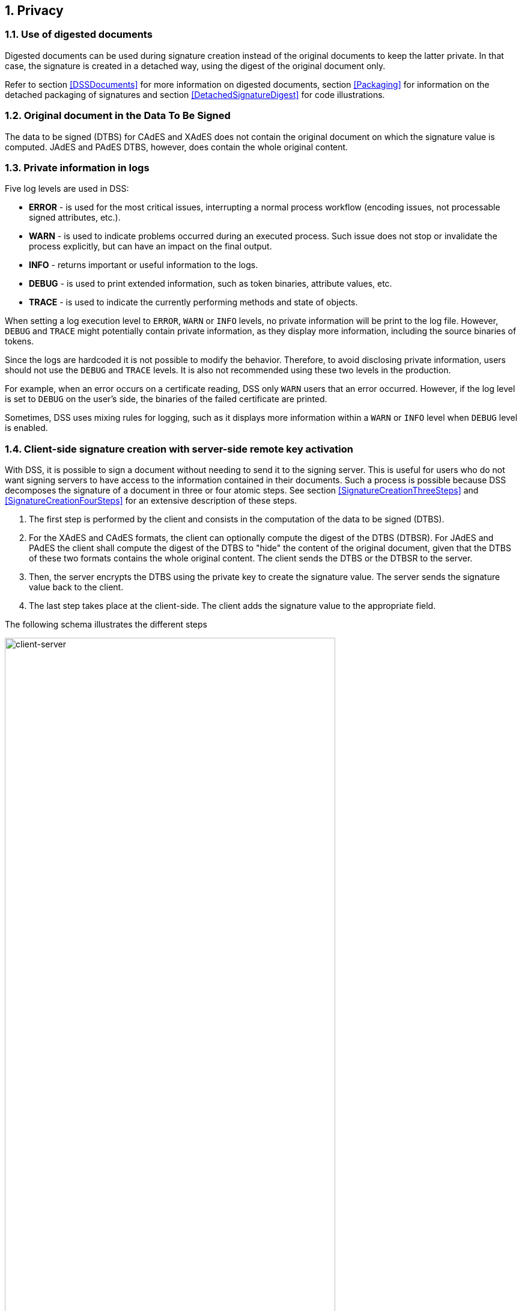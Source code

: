:sectnums:
:sectnumlevels: 5
:sourcetestdir: ../../../test/java
:samplesdir: ../_samples
:imagesdir: images/

== Privacy

=== Use of digested documents
Digested documents can be used during signature creation instead of the original documents to keep the latter private. In that case, the signature is created in a detached way, using the digest of the original document only.

Refer to section <<DSSDocuments>> for more information on digested documents, section <<Packaging>> for information on the detached packaging of signatures and section <<DetachedSignatureDigest>> for code illustrations.

=== Original document in the Data To Be Signed
The data to be signed (DTBS) for CAdES and XAdES does not contain the original document on which the signature value is computed. JAdES and PAdES DTBS, however, does contain the whole original content.

=== Private information in logs

Five log levels are used in DSS:

* *ERROR* - is used for the most critical issues, interrupting a normal process workflow (encoding issues, not processable signed attributes, etc.).
* *WARN* - is used to indicate problems occurred during an executed process. Such issue does not stop or invalidate the process explicitly, but can have an impact on the final output.
* *INFO* - returns important or useful information to the logs.
* *DEBUG* - is used to print extended information, such as token binaries, attribute values, etc.
* *TRACE* - is used to indicate the currently performing methods and state of objects.

When setting a log execution level to `ERROR`, `WARN` or `INFO` levels, no private information will be print to the log file. However, `DEBUG` and `TRACE` might potentially contain private information, as they display more information, including the source binaries of tokens.

Since the logs are hardcoded it is not possible to modify the behavior.
Therefore, to avoid disclosing private information, users should not use the `DEBUG` and `TRACE` levels. It is also not recommended using these two levels in the production.

For example, when an error occurs on a certificate reading, DSS only `WARN` users that an error occurred. However, if the log level is set to `DEBUG` on the user's side, the binaries of the failed certificate are printed.

Sometimes, DSS uses mixing rules for logging, such as it displays more information within a `WARN` or `INFO` level when `DEBUG` level is enabled.

[[ClientServerSeparation]]
=== Client-side signature creation with server-side remote key activation

With DSS, it is possible to sign a document without needing to send it to the signing server. This is useful for users who do not want signing servers to have access to the information contained in their documents. Such a process is possible because DSS decomposes the signature of a document in three or four atomic steps.
See section <<SignatureCreationThreeSteps>> and <<SignatureCreationFourSteps>> for an extensive description of these steps.

. The first step is performed by the client and consists in the computation of the data to be signed (DTBS).
. For the XAdES and CAdES formats, the client can optionally compute the digest of the DTBS (DTBSR). For JAdES and PAdES the client shall compute the digest of the DTBS to "hide" the content of the original document, given that the DTBS of these two formats contains the whole original content. The client sends the DTBS or the DTBSR to the server.
. Then, the server encrypts the DTBS using the private key to create the signature value. The server sends the signature value back to the client.
. The last step takes place at the client-side. The client adds the signature value to the appropriate field.

The following schema illustrates the different steps

image::clientCreation-serverKeyActivation.jpg[client-server, width="80%", height="80%"]

For code illustrations of the different steps, refer to the <<ClientServerAnnex>> section in the Annex.
